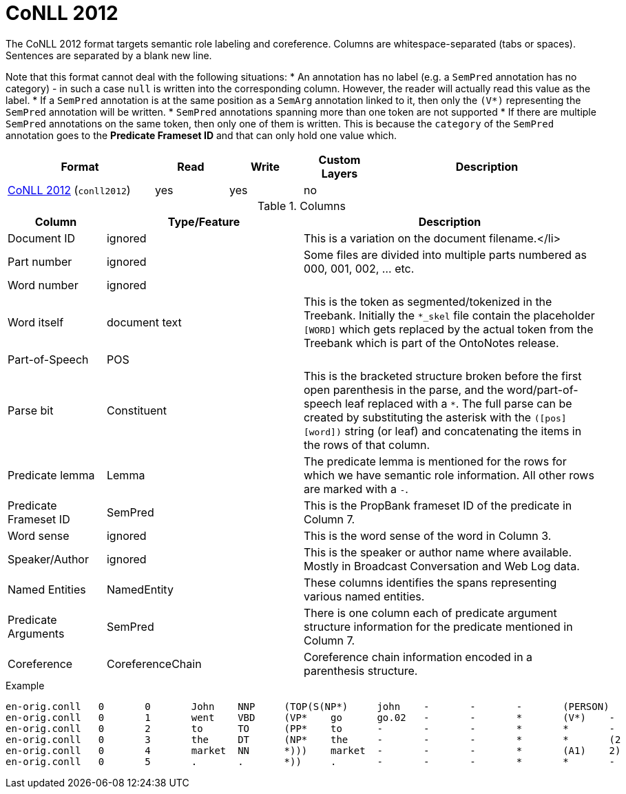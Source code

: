 // Licensed to the Technische Universität Darmstadt under one
// or more contributor license agreements.  See the NOTICE file
// distributed with this work for additional information
// regarding copyright ownership.  The Technische Universität Darmstadt 
// licenses this file to you under the Apache License, Version 2.0 (the
// "License"); you may not use this file except in compliance
// with the License.
//  
// http://www.apache.org/licenses/LICENSE-2.0
// 
// Unless required by applicable law or agreed to in writing, software
// distributed under the License is distributed on an "AS IS" BASIS,
// WITHOUT WARRANTIES OR CONDITIONS OF ANY KIND, either express or implied.
// See the License for the specific language governing permissions and
// limitations under the License.

[[sect_formats_conll2012]]
= CoNLL 2012

The CoNLL 2012 format targets semantic role labeling and coreference. Columns are whitespace-separated (tabs or spaces). Sentences are separated by a blank new line.

Note that this format cannot deal with the following situations:
* An annotation has no label (e.g. a `SemPred` annotation has no category) - in such a case `null` is
  written into the corresponding column. However, the reader will actually read this value as the
  label.
* If a `SemPred` annotation is at the same position as a `SemArg` annotation linked to it, then only
  the `(V*)` representing the `SemPred` annotation will be written.
* `SemPred` annotations spanning more than one token are not supported
* If there are multiple `SemPred` annotations on the same token, then only one of them is written.
  This is because the `category` of the `SemPred` annotation goes to the  **Predicate Frameset ID** 
  and that can only hold one value which.

[cols="2,1,1,1,3"]
|====
| Format | Read | Write | Custom Layers | Description

| link:http://conll.cemantix.org/2012/data.html[CoNLL 2012] (`conll2012`)
| yes
| yes
| no
|
|====

.Columns
[cols="1,2,3", options="header"]
|====
| Column  | Type/Feature | Description

| Document ID
| ignored
| This is a variation on the document filename.</li>

| Part number
| ignored
| Some files are divided into multiple parts numbered as 000, 001, 002, ... etc.

| Word number
| ignored
| 

| Word itself
| document text
|  This is the token as segmented/tokenized in the Treebank. Initially the `*_skel` file contain the placeholder `[WORD]` which gets replaced by the actual token from the Treebank which is part of the OntoNotes release.

| Part-of-Speech
| POS
| 

| Parse bit
| Constituent
| This is the bracketed structure broken before the first open parenthesis in the parse, and the word/part-of-speech leaf replaced with a `*`. The full parse can be created by substituting the asterisk with the `([pos] [word])` string (or leaf) and concatenating the items in the rows of that column.

| Predicate lemma
| Lemma
|  The predicate lemma is mentioned for the rows for which we have semantic role information. All other rows are marked with a `-`.

| Predicate Frameset ID
| SemPred
| This is the PropBank frameset ID of the predicate in Column 7.

| Word sense
| ignored
| This is the word sense of the word in Column 3.

| Speaker/Author
| ignored
| This is the speaker or author name where available. Mostly in Broadcast Conversation and Web Log data.

| Named Entities
| NamedEntity
| These columns identifies the spans representing various named entities.

| Predicate Arguments
| SemPred
| There is one column each of predicate argument structure information for the predicate mentioned in Column 7.

| Coreference
| CoreferenceChain
| Coreference chain information encoded in a parenthesis structure.
|====
 
.Example
[source,text,tabsize=0]
----
en-orig.conll	0	0	John	NNP	(TOP(S(NP*)	john	-	-	-	(PERSON)	(A0)	(1)
en-orig.conll	0	1	went	VBD	(VP*	go	go.02	-	-	*	(V*)	-
en-orig.conll	0	2	to	TO	(PP*	to	-	-	-	*	*	-
en-orig.conll	0	3	the	DT	(NP*	the	-	-	-	*	*	(2
en-orig.conll	0	4	market	NN	*)))	market	-	-	-	*	(A1)	2)
en-orig.conll	0	5	.	.	*))	.	-	-	-	*	*	-
----
